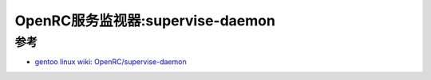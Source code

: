 .. _supervise-daemon:

==================================
OpenRC服务监视器:supervise-daemon
==================================

参考
======

- `gentoo linux wiki: OpenRC/supervise-daemon <https://wiki.gentoo.org/wiki/OpenRC/supervise-daemon>`_
